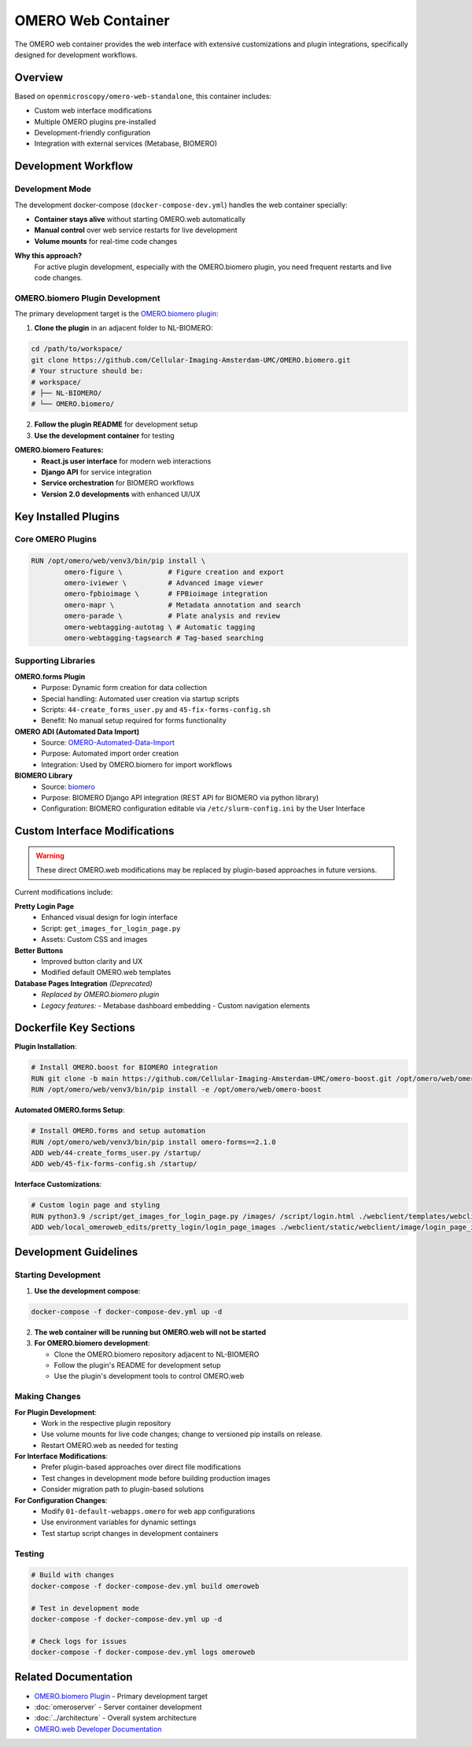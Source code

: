 OMERO Web Container
===================

The OMERO web container provides the web interface with extensive customizations and plugin integrations, specifically designed for development workflows.

Overview
--------

Based on ``openmicroscopy/omero-web-standalone``, this container includes:

* Custom web interface modifications
* Multiple OMERO plugins pre-installed
* Development-friendly configuration
* Integration with external services (Metabase, BIOMERO)

Development Workflow
--------------------

Development Mode
~~~~~~~~~~~~~~~

The development docker-compose (``docker-compose-dev.yml``) handles the web container specially:

* **Container stays alive** without starting OMERO.web automatically
* **Manual control** over web service restarts for live development
* **Volume mounts** for real-time code changes

**Why this approach?**
   For active plugin development, especially with the OMERO.biomero plugin, you need frequent restarts and live code changes.

OMERO.biomero Plugin Development
~~~~~~~~~~~~~~~~~~~~~~~~~~~~~~~

The primary development target is the `OMERO.biomero plugin <https://github.com/Cellular-Imaging-Amsterdam-UMC/OMERO.biomero/tree/main>`_:

1. **Clone the plugin** in an adjacent folder to NL-BIOMERO:

.. code-block:: bash

   cd /path/to/workspace/
   git clone https://github.com/Cellular-Imaging-Amsterdam-UMC/OMERO.biomero.git
   # Your structure should be:
   # workspace/
   # ├── NL-BIOMERO/
   # └── OMERO.biomero/

2. **Follow the plugin README** for development setup
3. **Use the development container** for testing

**OMERO.biomero Features:**
   * **React.js user interface** for modern web interactions
   * **Django API** for service integration
   * **Service orchestration** for BIOMERO workflows
   * **Version 2.0 developments** with enhanced UI/UX

Key Installed Plugins
---------------------

Core OMERO Plugins
~~~~~~~~~~~~~~~~~~

.. code-block:: dockerfile

   RUN /opt/omero/web/venv3/bin/pip install \
           omero-figure \           # Figure creation and export
           omero-iviewer \          # Advanced image viewer
           omero-fpbioimage \       # FPBioimage integration
           omero-mapr \             # Metadata annotation and search
           omero-parade \           # Plate analysis and review
           omero-webtagging-autotag \ # Automatic tagging
           omero-webtagging-tagsearch # Tag-based searching

Supporting Libraries
~~~~~~~~~~~~~~~~~~~

**OMERO.forms Plugin**
   - Purpose: Dynamic form creation for data collection
   - Special handling: Automated user creation via startup scripts
   - Scripts: ``44-create_forms_user.py`` and ``45-fix-forms-config.sh``
   - Benefit: No manual setup required for forms functionality

**OMERO ADI (Automated Data Import)**
   - Source: `OMERO-Automated-Data-Import <https://github.com/Cellular-Imaging-Amsterdam-UMC/OMERO-Automated-Data-Import>`_
   - Purpose: Automated import order creation
   - Integration: Used by OMERO.biomero for import workflows

**BIOMERO Library**
   - Source: `biomero <https://github.com/NL-BioImaging/biomero>`_
   - Purpose: BIOMERO Django API integration (REST API for BIOMERO via python library)
   - Configuration: BIOMERO configuration editable via ``/etc/slurm-config.ini`` by the User Interface

Custom Interface Modifications
------------------------------

.. warning::
   These direct OMERO.web modifications may be replaced by plugin-based approaches in future versions.

Current modifications include:

**Pretty Login Page**
   - Enhanced visual design for login interface
   - Script: ``get_images_for_login_page.py``
   - Assets: Custom CSS and images

**Better Buttons**
   - Improved button clarity and UX
   - Modified default OMERO.web templates

**Database Pages Integration** *(Deprecated)*
    - *Replaced by OMERO.biomero plugin*
    - *Legacy features:*
      - Metabase dashboard embedding
      - Custom navigation elements

Dockerfile Key Sections
------------------------

**Plugin Installation**:

.. code-block:: dockerfile

   # Install OMERO.boost for BIOMERO integration
   RUN git clone -b main https://github.com/Cellular-Imaging-Amsterdam-UMC/omero-boost.git /opt/omero/web/omero-boost
   RUN /opt/omero/web/venv3/bin/pip install -e /opt/omero/web/omero-boost

**Automated OMERO.forms Setup**:

.. code-block:: dockerfile

   # Install OMERO.forms and setup automation
   RUN /opt/omero/web/venv3/bin/pip install omero-forms==2.1.0
   ADD web/44-create_forms_user.py /startup/
   ADD web/45-fix-forms-config.sh /startup/

**Interface Customizations**:

.. code-block:: dockerfile

   # Custom login page and styling
   RUN python3.9 /script/get_images_for_login_page.py /images/ /script/login.html ./webclient/templates/webclient/login.html
   ADD web/local_omeroweb_edits/pretty_login/login_page_images ./webclient/static/webclient/image/login_page_images/

Development Guidelines
----------------------

Starting Development
~~~~~~~~~~~~~~~~~~~~

1. **Use the development compose**:

.. code-block:: bash

   docker-compose -f docker-compose-dev.yml up -d

2. **The web container will be running but OMERO.web will not be started**

3. **For OMERO.biomero development**:

   - Clone the OMERO.biomero repository adjacent to NL-BIOMERO
   - Follow the plugin's README for development setup
   - Use the plugin's development tools to control OMERO.web

Making Changes
~~~~~~~~~~~~~

**For Plugin Development**:
   - Work in the respective plugin repository
   - Use volume mounts for live code changes; change to versioned pip installs on release.
   - Restart OMERO.web as needed for testing

**For Interface Modifications**:
   - Prefer plugin-based approaches over direct file modifications
   - Test changes in development mode before building production images
   - Consider migration path to plugin-based solutions

**For Configuration Changes**:
   - Modify ``01-default-webapps.omero`` for web app configurations
   - Use environment variables for dynamic settings
   - Test startup script changes in development containers

Testing
~~~~~~~

.. code-block:: bash

   # Build with changes
   docker-compose -f docker-compose-dev.yml build omeroweb
   
   # Test in development mode
   docker-compose -f docker-compose-dev.yml up -d
   
   # Check logs for issues
   docker-compose -f docker-compose-dev.yml logs omeroweb

Related Documentation
---------------------

* `OMERO.biomero Plugin <https://github.com/Cellular-Imaging-Amsterdam-UMC/OMERO.biomero/tree/main>`_ - Primary development target
* :doc:`omeroserver` - Server container development  
* :doc:`../architecture` - Overall system architecture
* `OMERO.web Developer Documentation <https://omero.readthedocs.io/en/stable/developers/Web/>`_